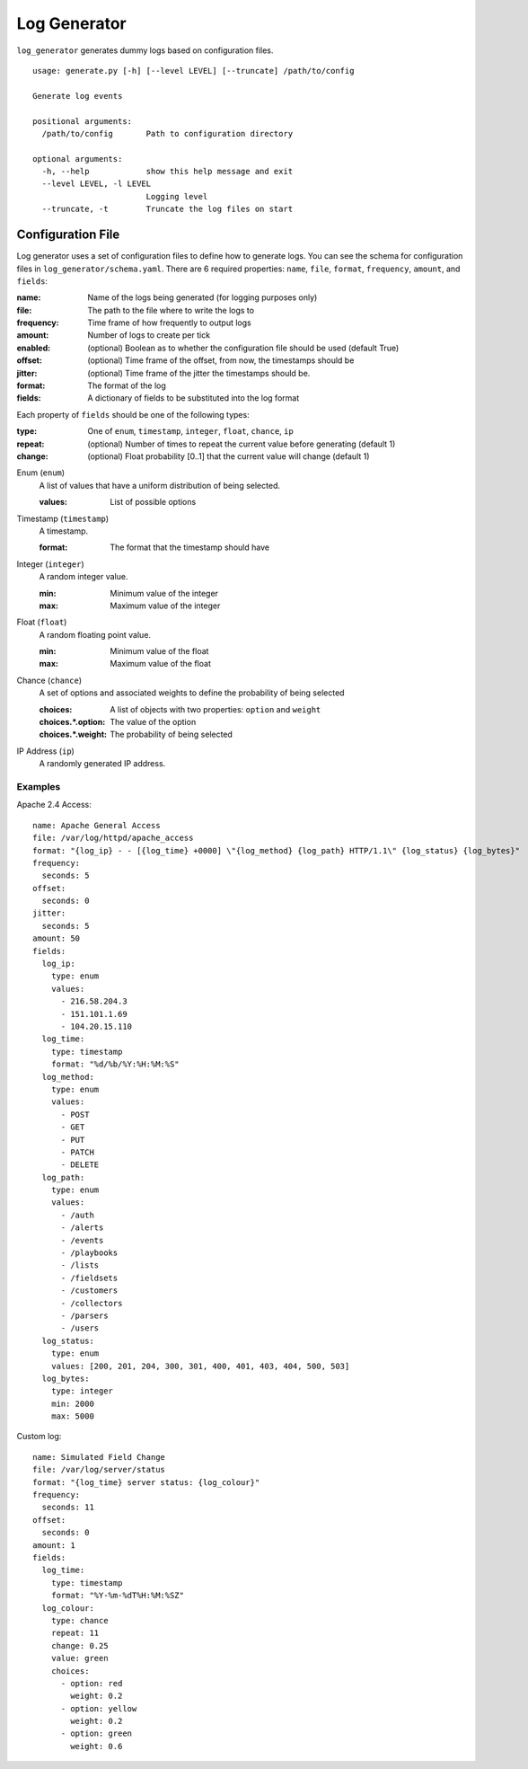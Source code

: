 =============
Log Generator
=============
``log_generator`` generates dummy logs based on configuration files.

::

    usage: generate.py [-h] [--level LEVEL] [--truncate] /path/to/config

    Generate log events

    positional arguments:
      /path/to/config       Path to configuration directory

    optional arguments:
      -h, --help            show this help message and exit
      --level LEVEL, -l LEVEL
                            Logging level
      --truncate, -t        Truncate the log files on start


------------------
Configuration File
------------------
Log generator uses a set of configuration files to define how to generate logs.
You can see the schema for configuration files in ``log_generator/schema.yaml``.
There are 6 required properties: ``name``, ``file``, ``format``, ``frequency``, ``amount``, and ``fields``:

:name:      Name of the logs being generated (for logging purposes only)
:file:      The path to the file where to write the logs to
:frequency: Time frame of how frequently to output logs
:amount:    Number of logs to create per tick
:enabled:   (optional) Boolean as to whether the configuration file should be used (default True)
:offset:    (optional) Time frame of the offset, from now, the timestamps should be
:jitter:    (optional) Time frame of the jitter the timestamps should be.
:format:    The format of the log
:fields:    A dictionary of fields to be substituted into the log format


Each property of ``fields`` should be one of the following types:

:type:      One of ``enum``, ``timestamp``, ``integer``, ``float``, ``chance``, ``ip``
:repeat:    (optional) Number of times to repeat the current value before generating (default 1)
:change:    (optional) Float probability [0..1] that the current value will change (default 1)

Enum (``enum``)
    A list of values that have a uniform distribution of being selected.

    :values:    List of possible options

Timestamp (``timestamp``)
    A timestamp.

    :format:    The format that the timestamp should have

Integer (``integer``)
    A random integer value.

    :min:   Minimum value of the integer
    :max:   Maximum value of the integer

Float (``float``)
    A random floating point value.

    :min:   Minimum value of the float
    :max:   Maximum value of the float

Chance (``chance``)
    A set of options and associated weights to define the probability of being selected

    :choices:          A list of objects with two properties: ``option`` and ``weight``
    :choices.*.option: The value of the option
    :choices.*.weight: The probability of being selected

IP Address (``ip``)
    A randomly generated IP address.


^^^^^^^^
Examples
^^^^^^^^
Apache 2.4 Access:

::

    name: Apache General Access
    file: /var/log/httpd/apache_access
    format: "{log_ip} - - [{log_time} +0000] \"{log_method} {log_path} HTTP/1.1\" {log_status} {log_bytes}"
    frequency:
      seconds: 5
    offset:
      seconds: 0
    jitter:
      seconds: 5
    amount: 50
    fields:
      log_ip:
        type: enum
        values:
          - 216.58.204.3
          - 151.101.1.69
          - 104.20.15.110
      log_time:
        type: timestamp
        format: "%d/%b/%Y:%H:%M:%S"
      log_method:
        type: enum
        values:
          - POST
          - GET
          - PUT
          - PATCH
          - DELETE
      log_path:
        type: enum
        values:
          - /auth
          - /alerts
          - /events
          - /playbooks
          - /lists
          - /fieldsets
          - /customers
          - /collectors
          - /parsers
          - /users
      log_status:
        type: enum
        values: [200, 201, 204, 300, 301, 400, 401, 403, 404, 500, 503]
      log_bytes:
        type: integer
        min: 2000
        max: 5000


Custom log:

::

    name: Simulated Field Change
    file: /var/log/server/status
    format: "{log_time} server status: {log_colour}"
    frequency:
      seconds: 11
    offset:
      seconds: 0
    amount: 1
    fields:
      log_time:
        type: timestamp
        format: "%Y-%m-%dT%H:%M:%SZ"
      log_colour:
        type: chance
        repeat: 11
        change: 0.25
        value: green
        choices:
          - option: red
            weight: 0.2
          - option: yellow
            weight: 0.2
          - option: green
            weight: 0.6
